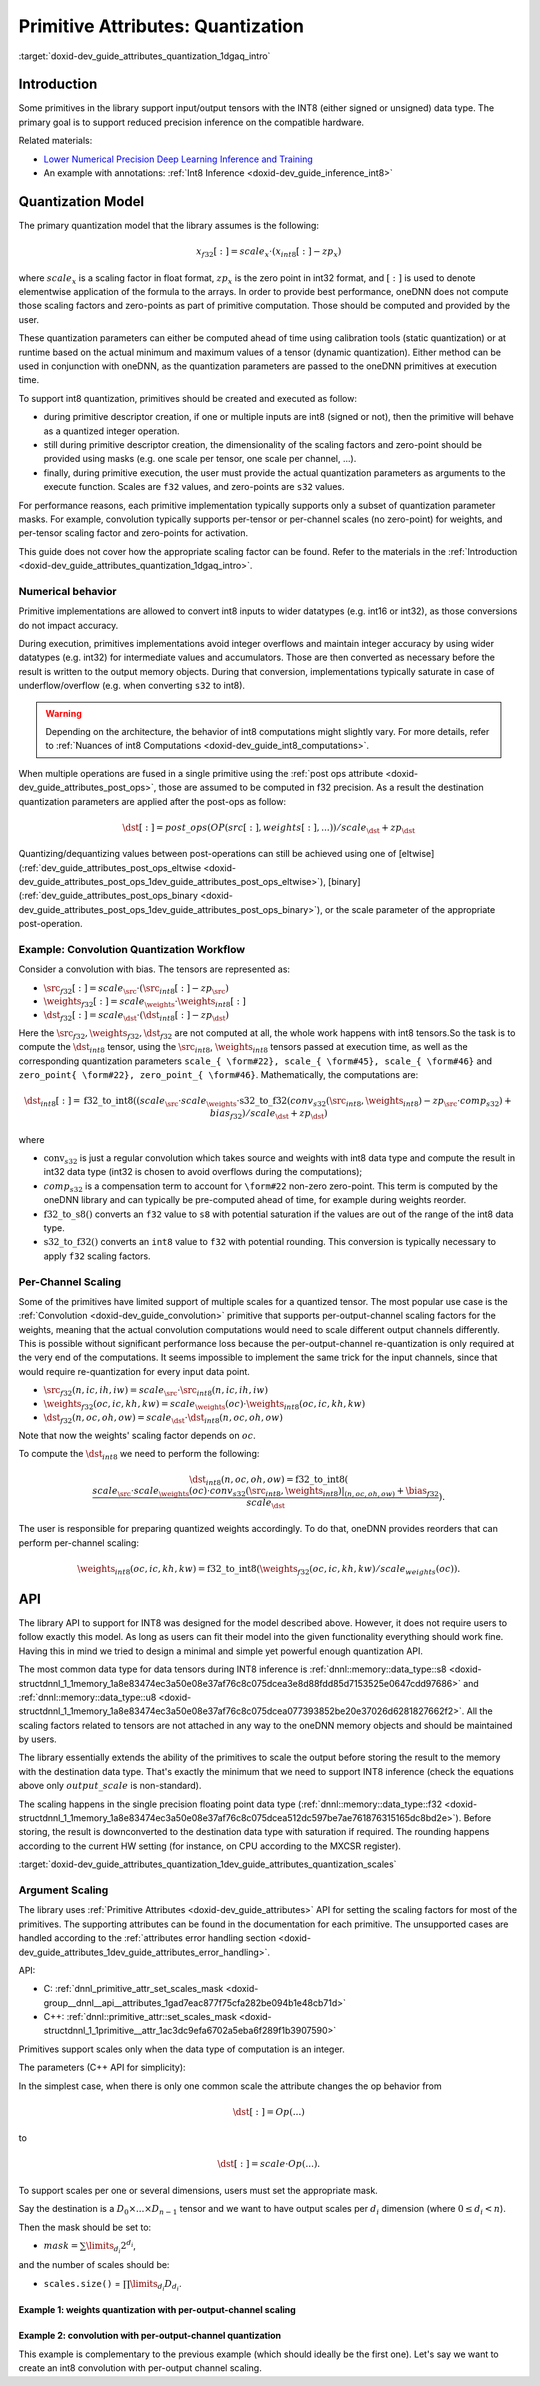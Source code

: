.. index:: pair: page; Primitive Attributes: Quantization
.. _doxid-dev_guide_attributes_quantization:

Primitive Attributes: Quantization
==================================

:target:`doxid-dev_guide_attributes_quantization_1dgaq_intro`

Introduction
~~~~~~~~~~~~

Some primitives in the library support input/output tensors with the INT8 (either signed or unsigned) data type. The primary goal is to support reduced precision inference on the compatible hardware.

Related materials:

* `Lower Numerical Precision Deep Learning Inference and Training <https://www.intel.com/content/dam/develop/external/us/en/documents/lower-numerical-precision-deep-learning-jan2018-754765.pdf>`__

* An example with annotations: :ref:`Int8 Inference <doxid-dev_guide_inference_int8>`

Quantization Model
~~~~~~~~~~~~~~~~~~

The primary quantization model that the library assumes is the following:

.. math::

	x_{f32}[:] = scale_{x} \cdot (x_{int8}[:] - zp_{x})

where :math:`scale_{x}` is a scaling factor in float format, :math:`zp_{x}` is the zero point in int32 format, and :math:`[:]` is used to denote elementwise application of the formula to the arrays. In order to provide best performance, oneDNN does not compute those scaling factors and zero-points as part of primitive computation. Those should be computed and provided by the user.

These quantization parameters can either be computed ahead of time using calibration tools (static quantization) or at runtime based on the actual minimum and maximum values of a tensor (dynamic quantization). Either method can be used in conjunction with oneDNN, as the quantization parameters are passed to the oneDNN primitives at execution time.

To support int8 quantization, primitives should be created and executed as follow:

* during primitive descriptor creation, if one or multiple inputs are int8 (signed or not), then the primitive will behave as a quantized integer operation.

* still during primitive descriptor creation, the dimensionality of the scaling factors and zero-point should be provided using masks (e.g. one scale per tensor, one scale per channel, ...).

* finally, during primitive execution, the user must provide the actual quantization parameters as arguments to the execute function. Scales are ``f32`` values, and zero-points are ``s32`` values.

For performance reasons, each primitive implementation typically supports only a subset of quantization parameter masks. For example, convolution typically supports per-tensor or per-channel scales (no zero-point) for weights, and per-tensor scaling factor and zero-points for activation.

This guide does not cover how the appropriate scaling factor can be found. Refer to the materials in the :ref:`Introduction <doxid-dev_guide_attributes_quantization_1dgaq_intro>`.

Numerical behavior
------------------

Primitive implementations are allowed to convert int8 inputs to wider datatypes (e.g. int16 or int32), as those conversions do not impact accuracy.

During execution, primitives implementations avoid integer overflows and maintain integer accuracy by using wider datatypes (e.g. int32) for intermediate values and accumulators. Those are then converted as necessary before the result is written to the output memory objects. During that conversion, implementations typically saturate in case of underflow/overflow (e.g. when converting ``s32`` to int8).

.. warning:: 

   Depending on the architecture, the behavior of int8 computations might slightly vary. For more details, refer to :ref:`Nuances of int8 Computations <doxid-dev_guide_int8_computations>`.
   
   
When multiple operations are fused in a single primitive using the :ref:`post ops attribute <doxid-dev_guide_attributes_post_ops>`, those are assumed to be computed in f32 precision. As a result the destination quantization parameters are applied after the post-ops as follow:

.. math::

	\dst[:] = post\_ops(OP(src[:], weights[:], ...)) / scale_{\dst} + zp_{\dst}

Quantizing/dequantizing values between post-operations can still be achieved using one of [eltwise](:ref:`dev_guide_attributes_post_ops_eltwise <doxid-dev_guide_attributes_post_ops_1dev_guide_attributes_post_ops_eltwise>`), [binary](:ref:`dev_guide_attributes_post_ops_binary <doxid-dev_guide_attributes_post_ops_1dev_guide_attributes_post_ops_binary>`), or the scale parameter of the appropriate post-operation.

Example: Convolution Quantization Workflow
------------------------------------------

Consider a convolution with bias. The tensors are represented as:

* :math:`\src_{f32}[:] = scale_{\src} \cdot (\src_{int8}[:] - zp_{\src})`

* :math:`\weights_{f32}[:] = scale_{\weights} \cdot \weights_{int8}[:]`

* :math:`\dst_{f32}[:] = scale_{\dst} \cdot (\dst_{int8}[:] - zp_{\dst})`

Here the :math:`\src_{f32}, \weights_{f32}, \dst_{f32}` are not computed at all, the whole work happens with int8 tensors.So the task is to compute the :math:`\dst_{int8}` tensor, using the :math:`\src_{int8}`, :math:`\weights_{int8}` tensors passed at execution time, as well as the corresponding quantization parameters ``scale_{ \form#22}, scale_{ \form#45}, scale_{ \form#46}`` and ``zero_point{ \form#22}, zero_point_{ \form#46}``. Mathematically, the computations are:

.. math::

	\dst_{int8}[:] = \operatorname{f32\_to\_int8}( (scale_{\src} \cdot scale_{\weights} \cdot \operatorname{s32\_to\_f32}(conv_{s32}(\src_{int8}, \weights_{int8}) - zp_{\src} \cdot comp_{s32}) + bias_{f32}) / scale_{\dst} + zp_{\dst} )

where

* :math:`\operatorname{conv}_{s32}` is just a regular convolution which takes source and weights with int8 data type and compute the result in int32 data type (int32 is chosen to avoid overflows during the computations);

* :math:`comp_{s32}` is a compensation term to account for ``\form#22`` non-zero zero-point. This term is computed by the oneDNN library and can typically be pre-computed ahead of time, for example during weights reorder.

* :math:`\operatorname{f32\_to\_s8}()` converts an ``f32`` value to ``s8`` with potential saturation if the values are out of the range of the int8 data type.

* :math:`\operatorname{s32\_to\_f32}()` converts an ``int8`` value to ``f32`` with potential rounding. This conversion is typically necessary to apply ``f32`` scaling factors.

Per-Channel Scaling
-------------------

Some of the primitives have limited support of multiple scales for a quantized tensor. The most popular use case is the :ref:`Convolution <doxid-dev_guide_convolution>` primitive that supports per-output-channel scaling factors for the weights, meaning that the actual convolution computations would need to scale different output channels differently. This is possible without significant performance loss because the per-output-channel re-quantization is only required at the very end of the computations. It seems impossible to implement the same trick for the input channels, since that would require re-quantization for every input data point.

* :math:`\src_{f32}(n, ic, ih, iw) = scale_{\src} \cdot \src_{int8}(n, ic, ih, iw)`

* :math:`\weights_{f32}(oc, ic, kh, kw) = scale_{\weights}(oc) \cdot \weights_{int8}(oc, ic, kh, kw)`

* :math:`\dst_{f32}(n, oc, oh, ow) = scale_{\dst} \cdot \dst_{int8}(n, oc, oh, ow)`

Note that now the weights' scaling factor depends on :math:`oc`.

To compute the :math:`\dst_{int8}` we need to perform the following:

.. math::

	\dst_{int8}(n, oc, oh, ow) = \operatorname{f32\_to\_int8}( \frac{scale_{\src} \cdot scale_{\weights}(oc) \cdot conv_{s32}(\src_{int8}, \weights_{int8})|_{(n, oc, oh, ow)} + \bias_{f32}}{scale_{\dst}} ).

The user is responsible for preparing quantized weights accordingly. To do that, oneDNN provides reorders that can perform per-channel scaling:

.. math::

	\weights_{int8}(oc, ic, kh, kw) = \operatorname{f32\_to\_int8}( \weights_{f32}(oc, ic, kh, kw) / scale_{weights}(oc) ).

API
~~~

The library API to support for INT8 was designed for the model described above. However, it does not require users to follow exactly this model. As long as users can fit their model into the given functionality everything should work fine. Having this in mind we tried to design a minimal and simple yet powerful enough quantization API.

The most common data type for data tensors during INT8 inference is :ref:`dnnl::memory::data_type::s8 <doxid-structdnnl_1_1memory_1a8e83474ec3a50e08e37af76c8c075dcea3e8d88fdd85d7153525e0647cdd97686>` and :ref:`dnnl::memory::data_type::u8 <doxid-structdnnl_1_1memory_1a8e83474ec3a50e08e37af76c8c075dcea077393852be20e37026d6281827662f2>`. All the scaling factors related to tensors are not attached in any way to the oneDNN memory objects and should be maintained by users.

The library essentially extends the ability of the primitives to scale the output before storing the result to the memory with the destination data type. That's exactly the minimum that we need to support INT8 inference (check the equations above only :math:`output\_scale` is non-standard).

The scaling happens in the single precision floating point data type (:ref:`dnnl::memory::data_type::f32 <doxid-structdnnl_1_1memory_1a8e83474ec3a50e08e37af76c8c075dcea512dc597be7ae761876315165dc8bd2e>`). Before storing, the result is downconverted to the destination data type with saturation if required. The rounding happens according to the current HW setting (for instance, on CPU according to the MXCSR register).

:target:`doxid-dev_guide_attributes_quantization_1dev_guide_attributes_quantization_scales`

Argument Scaling
----------------

The library uses :ref:`Primitive Attributes <doxid-dev_guide_attributes>` API for setting the scaling factors for most of the primitives. The supporting attributes can be found in the documentation for each primitive. The unsupported cases are handled according to the :ref:`attributes error handling section <doxid-dev_guide_attributes_1dev_guide_attributes_error_handling>`.

API:

* C: :ref:`dnnl_primitive_attr_set_scales_mask <doxid-group__dnnl__api__attributes_1gad7eac877f75cfa282be094b1e48cb71d>`

* C++: :ref:`dnnl::primitive_attr::set_scales_mask <doxid-structdnnl_1_1primitive__attr_1ac3dc9efa6702a5eba6f289f1b3907590>`

Primitives support scales only when the data type of computation is an integer.

The parameters (C++ API for simplicity):

.. ref-code-block:: cpp

	void :ref:`dnnl::primitive_attr::set_scales_mask <doxid-structdnnl_1_1primitive__attr_1ac3dc9efa6702a5eba6f289f1b3907590>`(int arg, int mask);

In the simplest case, when there is only one common scale the attribute changes the op behavior from

.. math::

	\dst[:] = Op(...)

to

.. math::

	\dst[:] = scale \cdot Op(...).

To support scales per one or several dimensions, users must set the appropriate mask.

Say the destination is a :math:`D_0 \times ... \times D_{n-1}` tensor and we want to have output scales per :math:`d_i` dimension (where :math:`0 \le d_i < n`).

Then the mask should be set to:

* :math:`mask = \sum \limits_{d_i} 2^{d_i}`,

and the number of scales should be:

* ``scales.size()`` = :math:`\prod\limits_{d_i}D_{d_i}`.

Example 1: weights quantization with per-output-channel scaling
+++++++++++++++++++++++++++++++++++++++++++++++++++++++++++++++

.. ref-code-block:: cpp

	   // weights dimensions
	   const int OC, IC, KH, KW;
	
	   // original f32 weights in plain format
	   :ref:`dnnl::memory::desc <doxid-structdnnl_1_1memory_1_1desc>` wei_plain_f32_md(
	           {OC, IC, KH, KW},                 // dims
	           :ref:`dnnl::memory::data_type::f32 <doxid-structdnnl_1_1memory_1a8e83474ec3a50e08e37af76c8c075dcea512dc597be7ae761876315165dc8bd2e>`,     // the data originally in f32
	           :ref:`dnnl::memory::format_tag::hwigo <doxid-structdnnl_1_1memory_1a8e71077ed6a5f7fb7b3e6e1a5a2ecf3fafd710c828421b3c91725b0e5aa53ecc6>`   // the plain memory format
	           );
	
	   // the scaling factors for quantized weights
	   // An unique scale for each output-channel.
	   std::vector<float> wei_scales(OC) = { /* values */ };
	   :ref:`dnnl::memory <doxid-structdnnl_1_1memory>`();
	
	   // int8 convolution primitive descriptor
	   :ref:`dnnl::convolution_forward::primitive_desc <doxid-structdnnl_1_1convolution__forward_1_1primitive__desc>` conv_pd(/* see the next example */);
	
	   // query the convolution weights memory descriptor
	   :ref:`dnnl::memory::desc <doxid-structdnnl_1_1memory_1_1desc>` wei_conv_s8_md = conv_pd.weights_desc();
	
	   // prepare the attributes for the reorder
	   :ref:`dnnl::primitive_attr <doxid-structdnnl_1_1primitive__attr>` attr;
	   const int quantization_mask = 0
	       | (1 << 0);  // scale per  OC dimension, which is the dim #0
	   attr.:ref:`set_scales_mask <doxid-structdnnl_1_1primitive__attr_1ac3dc9efa6702a5eba6f289f1b3907590>`(:ref:`DNNL_ARG_DST <doxid-group__dnnl__api__primitives__common_1ga3ca217e4a06d42a0ede3c018383c388f>`, quantization_mask);
	
	   // create reorder that would perform:
	   //   wei_s8(oc, ic, kh, kw) <- wei_f32(oc, ic, kh, kw) / scale(oc)
	   // including the data format conversion.
	   auto wei_reorder_pd = :ref:`dnnl::reorder::primitive_desc <doxid-structdnnl_1_1reorder_1_1primitive__desc>`(
	           wei_plain_f32_md, engine, // source
	           wei_conv_s8_md, engine, // destination,
	           attr);
	   auto wei_reorder = :ref:`dnnl::reorder <doxid-structdnnl_1_1reorder>`(wei_reorder_pd);
	
	// ...

Example 2: convolution with per-output-channel quantization
+++++++++++++++++++++++++++++++++++++++++++++++++++++++++++

This example is complementary to the previous example (which should ideally be the first one). Let's say we want to create an int8 convolution with per-output channel scaling.

.. ref-code-block:: cpp

	   const float src_scale; // src_f32[:] = src_scale * src_s8[:]
	   const float dst_scale; // dst_f32[:] = dst_scale * dst_s8[:]
	
	   // the scaling factors for quantized weights (as declared above)
	   // An unique scale for each output-channel.
	   std::vector<float> wei_scales(OC) = {...};
	
	
	   // Src, weights, and dst memory descriptors for convolution,
	   // with memory format tag == any to allow a convolution implementation
	   // to chose the appropriate memory format
	
	   :ref:`dnnl::memory::desc <doxid-structdnnl_1_1memory_1_1desc>` src_conv_s8_any_md(
	           {BATCH, IC, IH, IW},          // dims
	           :ref:`dnnl::memory::data_type::s8 <doxid-structdnnl_1_1memory_1a8e83474ec3a50e08e37af76c8c075dcea3e8d88fdd85d7153525e0647cdd97686>`,  // the data originally in s8
	           :ref:`dnnl::memory::format_tag::any <doxid-structdnnl_1_1memory_1a8e71077ed6a5f7fb7b3e6e1a5a2ecf3fa100b8cad7cf2a56f6df78f171f97a1ec>` // let convolution to choose
	           );
	
	   :ref:`dnnl::memory::desc <doxid-structdnnl_1_1memory_1_1desc>` wei_conv_s8_any_md(
	           {OC, IC, KH, KW},             // dims
	           :ref:`dnnl::memory::data_type::s8 <doxid-structdnnl_1_1memory_1a8e83474ec3a50e08e37af76c8c075dcea3e8d88fdd85d7153525e0647cdd97686>`,  // the data originally in s8
	           :ref:`dnnl::memory::format_tag::any <doxid-structdnnl_1_1memory_1a8e71077ed6a5f7fb7b3e6e1a5a2ecf3fa100b8cad7cf2a56f6df78f171f97a1ec>` // let convolution to choose
	           );
	
	   :ref:`dnnl::memory::desc <doxid-structdnnl_1_1memory_1_1desc>` dst_conv_s8_any_md(...);  // ditto
	
	   // prepare the attributes for the convolution
	   :ref:`dnnl::primitive_attr <doxid-structdnnl_1_1primitive__attr>` attr;
	   const int data_mask = 0; // scale and zero-point per tensor for source and destination
	   const int wei_mask = 0
	       | (1 << 0); // scale per OC dimension, which is the dim #0 on weights tensor:
	                   // (   OC, IC, KH, KW)
	                   //      0   1   2   3
	
	   attr.:ref:`set_scales_mask <doxid-structdnnl_1_1primitive__attr_1ac3dc9efa6702a5eba6f289f1b3907590>`(:ref:`DNNL_ARG_SRC <doxid-group__dnnl__api__primitives__common_1gac37ad67b48edeb9e742af0e50b70fe09>`, data_mask);
	   attr.:ref:`set_zero_points_mask <doxid-structdnnl_1_1primitive__attr_1a8935d36d48fe5db9476b30b02791d822>`(:ref:`DNNL_ARG_SRC <doxid-group__dnnl__api__primitives__common_1gac37ad67b48edeb9e742af0e50b70fe09>`, data_mask);
	
	   attr.:ref:`set_scales_mask <doxid-structdnnl_1_1primitive__attr_1ac3dc9efa6702a5eba6f289f1b3907590>`(:ref:`DNNL_ARG_WEIGHTS <doxid-group__dnnl__api__primitives__common_1gaf279f28c59a807e71a70c719db56c5b3>`, wei_mask);
	
	   attr.:ref:`set_scales_mask <doxid-structdnnl_1_1primitive__attr_1ac3dc9efa6702a5eba6f289f1b3907590>`(:ref:`DNNL_ARG_DST <doxid-group__dnnl__api__primitives__common_1ga3ca217e4a06d42a0ede3c018383c388f>`, data_mask);
	   attr.:ref:`set_zero_points_mask <doxid-structdnnl_1_1primitive__attr_1a8935d36d48fe5db9476b30b02791d822>`(:ref:`DNNL_ARG_DST <doxid-group__dnnl__api__primitives__common_1ga3ca217e4a06d42a0ede3c018383c388f>`, data_mask);
	
	   // create a convolution primitive descriptor
	   auto conv_pd = :ref:`dnnl::convolution_forward::primitive_desc <doxid-structdnnl_1_1convolution__forward_1_1primitive__desc>`(
	           :ref:`dnnl::prop_kind::forward_inference <doxid-group__dnnl__api__attributes_1ggac7db48f6583aa9903e54c2a39d65438fa3b9fad4f80d45368f856b5403198ac4c>`,
	           :ref:`dnnl::algorithm::convolution_direct <doxid-group__dnnl__api__attributes_1gga00377dd4982333e42e8ae1d09a309640a5028ad8f818a45333a8a0eefad35c5c0>`,
	           src_conv_s8_any_md,                     // what's important is that
	           wei_conv_s8_any_md,                     // we specified that we want
	           dst_conv_s8_any_md,                     // computations in s8
	           strides, padding_l, padding_r,
	           dnnl::padding_kind::zero
	           attr);   // the attributes describe the quantization flow
	// ...

